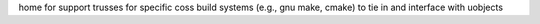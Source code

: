 home for support trusses for specific coss build systems (e.g., gnu make, cmake) to tie in and interface 
with uobjects